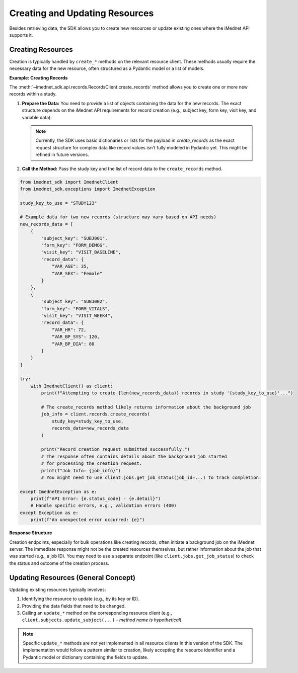 .. _usage-creating-updating:

Creating and Updating Resources
===============================

Besides retrieving data, the SDK allows you to create new resources or update existing ones where the iMednet API supports it.

Creating Resources
------------------

Creation is typically handled by ``create_*`` methods on the relevant resource client. These methods usually require the necessary data for the new resource, often structured as a Pydantic model or a list of models.

**Example: Creating Records**

The :meth:`~imednet_sdk.api.records.RecordsClient.create_records` method allows you to create one or more new records within a study.

1.  **Prepare the Data:**
    You need to provide a list of objects containing the data for the new records. The exact structure depends on the iMednet API requirements for record creation (e.g., subject key, form key, visit key, and variable data).

    .. note::
       Currently, the SDK uses basic dictionaries or lists for the payload in `create_records` as the exact request structure for complex data like record values isn't fully modeled in Pydantic yet. This might be refined in future versions.

2.  **Call the Method:**
    Pass the study key and the list of record data to the ``create_records`` method.

.. code-block:: python

   from imednet_sdk import ImednetClient
   from imednet_sdk.exceptions import ImednetException

   study_key_to_use = "STUDY123"

   # Example data for two new records (structure may vary based on API needs)
   new_records_data = [
       {
           "subject_key": "SUBJ001",
           "form_key": "FORM_DEMOG",
           "visit_key": "VISIT_BASELINE",
           "record_data": {
               "VAR_AGE": 35,
               "VAR_SEX": "Female"
           }
       },
       {
           "subject_key": "SUBJ002",
           "form_key": "FORM_VITALS",
           "visit_key": "VISIT_WEEK4",
           "record_data": {
               "VAR_HR": 72,
               "VAR_BP_SYS": 120,
               "VAR_BP_DIA": 80
           }
       }
   ]

   try:
       with ImednetClient() as client:
           print(f"Attempting to create {len(new_records_data)} records in study '{study_key_to_use}'...")

           # The create_records method likely returns information about the background job
           job_info = client.records.create_records(
               study_key=study_key_to_use,
               records_data=new_records_data
           )

           print("Record creation request submitted successfully.")
           # The response often contains details about the background job started
           # for processing the creation request.
           print(f"Job Info: {job_info}")
           # You might need to use client.jobs.get_job_status(job_id=...) to track completion.

   except ImednetException as e:
       print(f"API Error: {e.status_code} - {e.detail}")
       # Handle specific errors, e.g., validation errors (400)
   except Exception as e:
       print(f"An unexpected error occurred: {e}")

**Response Structure**

Creation endpoints, especially for bulk operations like creating records, often initiate a background job on the iMednet server. The immediate response might not be the created resources themselves, but rather information about the job that was started (e.g., a job ID). You may need to use a separate endpoint (like ``client.jobs.get_job_status``) to check the status and outcome of the creation process.

Updating Resources (General Concept)
------------------------------------

Updating existing resources typically involves:

1.  Identifying the resource to update (e.g., by its key or ID).
2.  Providing the data fields that need to be changed.
3.  Calling an ``update_*`` method on the corresponding resource client (e.g., ``client.subjects.update_subject(...)`` - *method name is hypothetical*).

.. note::
   Specific ``update_*`` methods are not yet implemented in all resource clients in this version of the SDK. The implementation would follow a pattern similar to creation, likely accepting the resource identifier and a Pydantic model or dictionary containing the fields to update.
